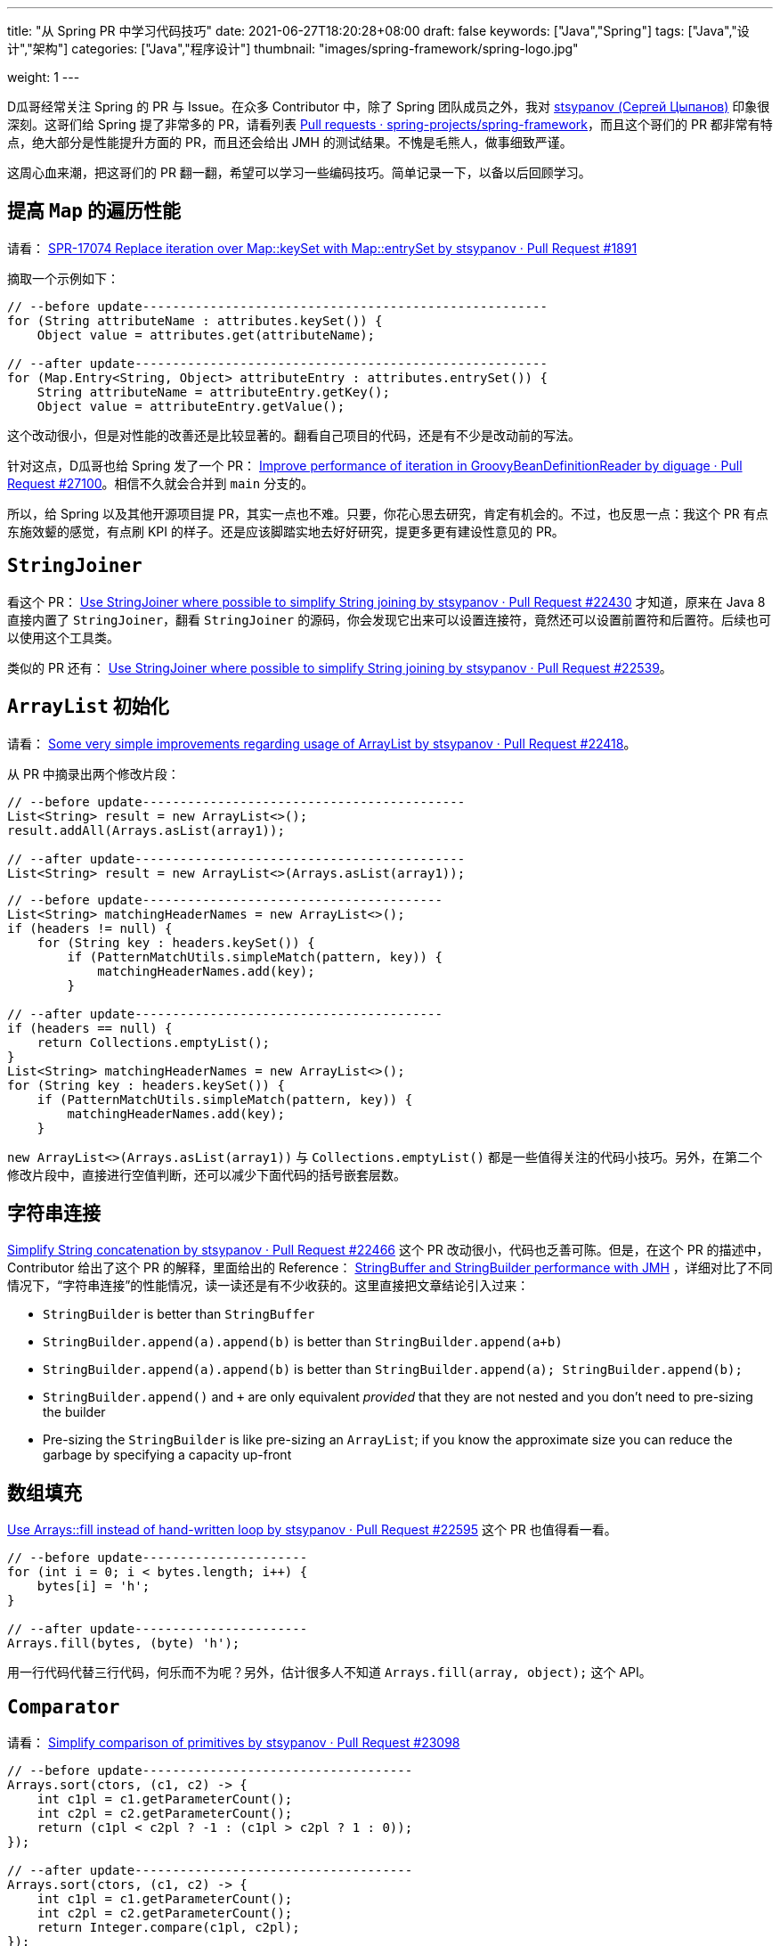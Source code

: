 ---
title: "从 Spring PR 中学习代码技巧"
date: 2021-06-27T18:20:28+08:00
draft: false
keywords: ["Java","Spring"]
tags: ["Java","设计","架构"]
categories: ["Java","程序设计"]
thumbnail: "images/spring-framework/spring-logo.jpg"

weight: 1
---

:source-highlighter: pygments
:pygments-style: monokai
:pygments-linenums-mode: table

D瓜哥经常关注 Spring 的 PR 与 Issue。在众多 Contributor 中，除了 Spring 团队成员之外，我对 https://github.com/stsypanov[stsypanov (Сергей Цыпанов)^] 印象很深刻。这哥们给 Spring 提了非常多的 PR，请看列表 https://github.com/spring-projects/spring-framework/pulls?page=1&q=author%3Astsypanov+is%3Aclosed[Pull requests · spring-projects/spring-framework^]，而且这个哥们的 PR 都非常有特点，绝大部分是性能提升方面的 PR，而且还会给出 JMH 的测试结果。不愧是毛熊人，做事细致严谨。

这周心血来潮，把这哥们的 PR 翻一翻，希望可以学习一些编码技巧。简单记录一下，以备以后回顾学习。

== 提高 `Map` 的遍历性能

请看： https://github.com/spring-projects/spring-framework/pull/1891/files[SPR-17074 Replace iteration over Map::keySet with Map::entrySet by stsypanov · Pull Request #1891^]

摘取一个示例如下：

[source%nowrap,java,indent=0,highlight=32;34]
----
// --before update------------------------------------------------------
for (String attributeName : attributes.keySet()) { 
    Object value = attributes.get(attributeName);  

// --after update-------------------------------------------------------
for (Map.Entry<String, Object> attributeEntry : attributes.entrySet()) {
    String attributeName = attributeEntry.getKey();
    Object value = attributeEntry.getValue();
----

这个改动很小，但是对性能的改善还是比较显著的。翻看自己项目的代码，还是有不少是改动前的写法。

针对这点，D瓜哥也给 Spring 发了一个 PR： https://github.com/spring-projects/spring-framework/pull/27100[Improve performance of iteration in GroovyBeanDefinitionReader by diguage · Pull Request #27100^]。相信不久就会合并到 `main` 分支的。

所以，给 Spring 以及其他开源项目提 PR，其实一点也不难。只要，你花心思去研究，肯定有机会的。不过，也反思一点：我这个 PR 有点东施效颦的感觉，有点刷 KPI 的样子。还是应该脚踏实地去好好研究，提更多更有建设性意见的 PR。

== `StringJoiner`

看这个 PR： https://github.com/spring-projects/spring-framework/pull/22430/files[Use StringJoiner where possible to simplify String joining by stsypanov · Pull Request #22430^] 才知道，原来在 Java 8 直接内置了 `StringJoiner`，翻看 `StringJoiner` 的源码，你会发现它出来可以设置连接符，竟然还可以设置前置符和后置符。后续也可以使用这个工具类。

类似的 PR 还有： https://github.com/spring-projects/spring-framework/pull/22539/files[Use StringJoiner where possible to simplify String joining by stsypanov · Pull Request #22539^]。


== `ArrayList` 初始化

请看： https://github.com/spring-projects/spring-framework/pull/22418/files[Some very simple improvements regarding usage of ArrayList by stsypanov · Pull Request #22418^]。

从 PR 中摘录出两个修改片段：

[source%nowrap,java,indent=0]
----
// --before update-------------------------------------------
List<String> result = new ArrayList<>();
result.addAll(Arrays.asList(array1));

// --after update--------------------------------------------
List<String> result = new ArrayList<>(Arrays.asList(array1));
----

[source%nowrap,java,indent=0]
----
// --before update----------------------------------------
List<String> matchingHeaderNames = new ArrayList<>();
if (headers != null) {
    for (String key : headers.keySet()) {
        if (PatternMatchUtils.simpleMatch(pattern, key)) {
            matchingHeaderNames.add(key);                  
        }

// --after update-----------------------------------------
if (headers == null) {
    return Collections.emptyList();
}
List<String> matchingHeaderNames = new ArrayList<>();
for (String key : headers.keySet()) {
    if (PatternMatchUtils.simpleMatch(pattern, key)) {
        matchingHeaderNames.add(key);
    }
----

`new ArrayList<>(Arrays.asList(array1))` 与 `Collections.emptyList()` 都是一些值得关注的代码小技巧。另外，在第二个修改片段中，直接进行空值判断，还可以减少下面代码的括号嵌套层数。

== 字符串连接

https://github.com/spring-projects/spring-framework/pull/22466[Simplify String concatenation by stsypanov · Pull Request #22466^] 这个 PR 改动很小，代码也乏善可陈。但是，在这个 PR 的描述中，Contributor 给出了这个 PR 的解释，里面给出的 Reference： https://alblue.bandlem.com/2016/04/jmh-stringbuffer-stringbuilder.html[StringBuffer and StringBuilder performance with JMH^] ，详细对比了不同情况下，“字符串连接”的性能情况，读一读还是有不少收获的。这里直接把文章结论引入过来：

* `StringBuilder` is better than `StringBuffer`
* `StringBuilder.append(a).append(b)` is better than `StringBuilder.append(a+b)`
* `StringBuilder.append(a).append(b)` is better than `StringBuilder.append(a); StringBuilder.append(b);`
* `StringBuilder.append()` and `+` are only equivalent _provided_ that they are not nested and you don’t need to pre-sizing the builder
* Pre-sizing the `StringBuilder` is like pre-sizing an `ArrayList`; if you know the approximate size you can reduce the garbage by specifying a capacity up-front

== 数组填充

https://github.com/spring-projects/spring-framework/pull/22595/files[Use Arrays::fill instead of hand-written loop by stsypanov · Pull Request #22595^] 这个 PR 也值得看一看。

[source%nowrap,java,indent=0]
----
// --before update----------------------
for (int i = 0; i < bytes.length; i++) { 
    bytes[i] = 'h';
}

// --after update-----------------------
Arrays.fill(bytes, (byte) 'h');
----

用一行代码代替三行代码，何乐而不为呢？另外，估计很多人不知道 `Arrays.fill(array, object);` 这个 API。

== `Comparator`

请看： https://github.com/spring-projects/spring-framework/pull/23098/files[Simplify comparison of primitives by stsypanov · Pull Request #23098^]

[source%nowrap,java,indent=0]
----
// --before update------------------------------------
Arrays.sort(ctors, (c1, c2) -> {
    int c1pl = c1.getParameterCount();
    int c2pl = c2.getParameterCount();
    return (c1pl < c2pl ? -1 : (c1pl > c2pl ? 1 : 0));
});

// --after update-------------------------------------
Arrays.sort(ctors, (c1, c2) -> {
    int c1pl = c1.getParameterCount();
    int c2pl = c2.getParameterCount();
    return Integer.compare(c1pl, c2pl);
});
----

Contributor 使用 `Integer.compare(int, int)` 来简化比较代码。所以，以后比较整数可以使用 `Integer.compare(int, int)`。

其实，还可以更进一步：

[source%nowrap,java,indent=0]
----
// --before update----------------------------------------------------------
Arrays.sort(ctors, (c1, c2) -> {        
    int c1pl = c1.getParameterCount();
    int c2pl = c2.getParameterCount();
    return Integer.compare(c1pl, c2pl);
});

// --after update-----------------------------------------------------------
Arrays.sort(ctors, Comparator.comparingInt(Constructor::getParameterCount));
----

所以，我提了一个 PR： https://github.com/spring-projects/spring-framework/pull/27102[Simplify Comparator using method references. Improve #23098 by diguage · Pull Request #27102^]。

== 数组克隆

请看： https://github.com/spring-projects/spring-framework/pull/23986/files[Use array.clone() instead of manual array creation by stsypanov · Pull Request #23986^]。

[source%nowrap,java,indent=0]
----
// --before update--------------------------------
String[] copy = new String[state.length];
System.arraycopy(state, 0, copy, 0, state.length);
return copy;

// --after update---------------------------------
return state.clone();
----

复制数组，以前只知 `System.arraycopy` 可以高效完成任务，以后可以使用 `array.clone()` 。


== 参考资料

. https://alblue.bandlem.com/2016/04/jmh-stringbuffer-stringbuilder.html[StringBuffer and StringBuilder performance with JMH^]